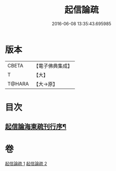 #+TITLE: 起信論疏 
#+DATE: 2016-06-08 13:35:43.695985

* 版本
 |     CBETA|【電子佛典集成】|
 |         T|【大】     |
 |    T@HARA|【大→原】   |

* 目次
** [[file:KR6o0101_001.txt::001-0202a3][起信論海東疏刊行序¶]]

* 卷
[[file:KR6o0101_001.txt][起信論疏 1]]
[[file:KR6o0101_002.txt][起信論疏 2]]

